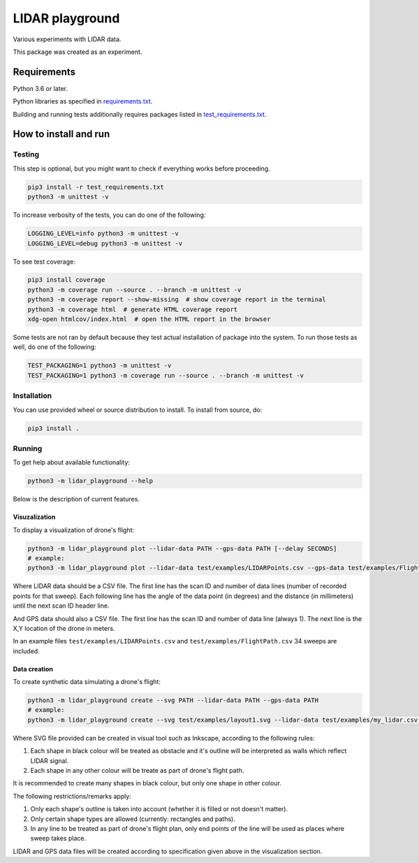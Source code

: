 .. role:: bash(code)
    :language: bash

.. role:: python(code)
    :language: python


================
LIDAR playground
================

.. image:: https://travis-ci.com/mbdevpl/lidar-playground.svg?token=yEUe1Xs3qujpSZnGZsCt&branch=master
    :target: https://travis-ci.com/mbdevpl/lidar-playground
    :alt: build status from Travis CI

Various experiments with LIDAR data.

This package was created as an experiment.


Requirements
============

Python 3.6 or later.

Python libraries as specified in `<requirements.txt>`_.

Building and running tests additionally requires packages listed in `<test_requirements.txt>`_.


How to install and run
======================

Testing
-------

This step is optional, but you might want to check if everything works before proceeding.

.. code:: bash

    pip3 install -r test_requirements.txt
    python3 -m unittest -v


To increase verbosity of the tests, you can do one of the following:

.. code:: bash

    LOGGING_LEVEL=info python3 -m unittest -v
    LOGGING_LEVEL=debug python3 -m unittest -v

To see test coverage:

.. code:: bash

    pip3 install coverage
    python3 -m coverage run --source . --branch -m unittest -v
    python3 -m coverage report --show-missing  # show coverage report in the terminal
    python3 -m coverage html  # generate HTML coverage report
    xdg-open htmlcov/index.html  # open the HTML report in the browser

Some tests are not ran by default because they test actual installation of package into the system.
To run those tests as well, do one of the following:

.. code:: bash

    TEST_PACKAGING=1 python3 -m unittest -v
    TEST_PACKAGING=1 python3 -m coverage run --source . --branch -m unittest -v


Installation
------------

You can use provided wheel or source distribution to install. To install from source, do:

.. code:: bash

    pip3 install .


Running
-------

To get help about available functionality:

.. code:: bash

    python3 -m lidar_playground --help

Below is the description of current features.


Visuzalization
~~~~~~~~~~~~~~

To display a visualization of drone's flight:

.. code:: bash

    python3 -m lidar_playground plot --lidar-data PATH --gps-data PATH [--delay SECONDS]
    # example:
    python3 -m lidar_playground plot --lidar-data test/examples/LIDARPoints.csv --gps-data test/examples/FlightPath.csv

Where LIDAR data should be a CSV file. The first line has the scan ID and number of data lines
(number of recorded points for that sweep). Each following line has the angle of the data point
(in degrees) and the distance (in millimeters) until the next scan ID header line.

And GPS data should also a CSV file. The first line has the scan ID and number of data line
(always 1). The next line is the X,Y location of the drone in meters.

In an example files ``test/examples/LIDARPoints.csv`` and ``test/examples/FlightPath.csv`` 34 sweeps are included.


Data creation
~~~~~~~~~~~~~

To create synthetic data simulating a drone's flight:

.. code:: bash

    python3 -m lidar_playground create --svg PATH --lidar-data PATH --gps-data PATH
    # example:
    python3 -m lidar_playground create --svg test/examples/layout1.svg --lidar-data test/examples/my_lidar.csv --gps-data test/examples/my_flight.csv

Where SVG file provided can be created in visual tool such as Inkscape, according to the following rules:

1. Each shape in black colour will be treated as obstacle and it's outline will be interpreted
   as walls which reflect LIDAR signal.

2. Each shape in any other colour will be treate as part of drone's flight path.

It is recommended to create many shapes in black colour, but only one shape in other colour.

The following restrictions/remarks apply:

1. Only each shape's outline is taken into account (whether it is filled or not doesn't matter).

2. Only certain shape types are allowed (currently: rectangles and paths).

3. In any line to be treated as part of drone's flight plan, only end points of the line will
   be used as places where sweep takes place.

LIDAR and GPS data files will be created according to specification given above in the visualization section.
